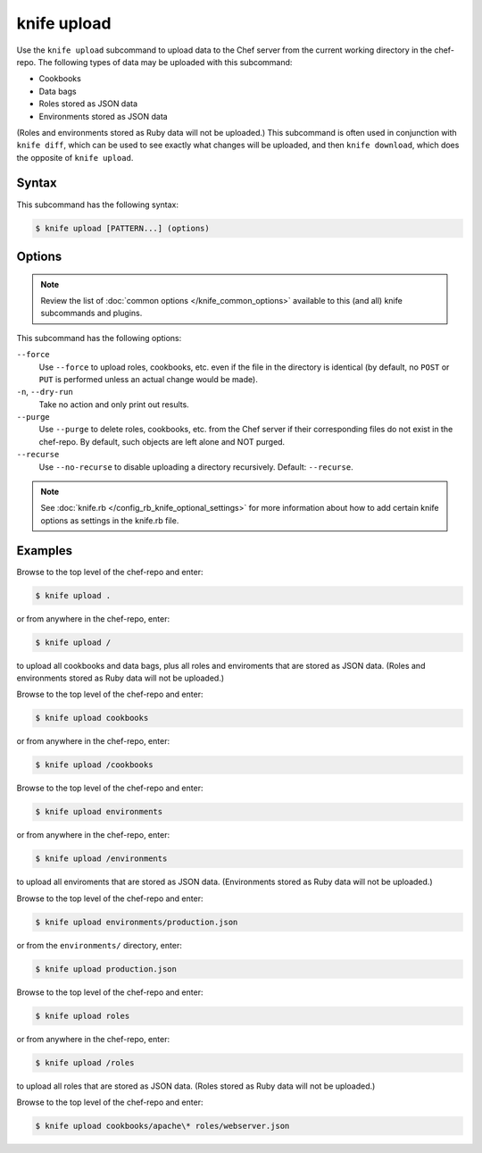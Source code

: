 

=====================================================
knife upload
=====================================================

.. tag knife_upload_25

Use the ``knife upload`` subcommand to upload data to the  Chef server from the current working directory in the chef-repo. The following types of data may be uploaded with this subcommand:

* Cookbooks
* Data bags
* Roles stored as JSON data
* Environments stored as JSON data

(Roles and environments stored as Ruby data will not be uploaded.) This subcommand is often used in conjunction with ``knife diff``, which can be used to see exactly what changes will be uploaded, and then ``knife download``, which does the opposite of ``knife upload``.

.. end_tag

Syntax
=====================================================
.. tag knife_upload_syntax

This subcommand has the following syntax:

.. code-block:: bash

   $ knife upload [PATTERN...] (options)

.. end_tag

Options
=====================================================
.. note:: .. tag knife_common_see_common_options_link

          Review the list of :doc:`common options </knife_common_options>` available to this (and all) knife subcommands and plugins.

          .. end_tag

.. tag 4_5

This subcommand has the following options:

``--force``
   Use ``--force`` to upload roles, cookbooks, etc. even if the file in the directory is identical (by default, no ``POST`` or ``PUT`` is performed unless an actual change would be made).

``-n``, ``--dry-run``
   Take no action and only print out results.

``--purge``
   Use ``--purge`` to delete roles, cookbooks, etc. from the Chef server if their corresponding files do not exist in the chef-repo. By default, such objects are left alone and NOT purged.

``--recurse``
   Use ``--no-recurse`` to disable uploading a directory recursively. Default: ``--recurse``.

.. end_tag

.. note:: .. tag knife_common_see_all_config_options

          See :doc:`knife.rb </config_rb_knife_optional_settings>` for more information about how to add certain knife options as settings in the knife.rb file.

          .. end_tag

Examples
=====================================================
.. tag knife_upload_repository

Browse to the top level of the chef-repo and enter:

.. code-block:: bash

   $ knife upload .

or from anywhere in the chef-repo, enter:

.. code-block:: bash

   $ knife upload /

to upload all cookbooks and data bags, plus all roles and enviroments that are stored as JSON data. (Roles and environments stored as Ruby data will not be uploaded.)

.. end_tag

.. tag knife_upload_directory_cookbooks

Browse to the top level of the chef-repo and enter:

.. code-block:: bash

   $ knife upload cookbooks

or from anywhere in the chef-repo, enter:

.. code-block:: bash

   $ knife upload /cookbooks

.. end_tag

.. tag knife_upload_directory_environments

Browse to the top level of the chef-repo and enter:

.. code-block:: bash

   $ knife upload environments

or from anywhere in the chef-repo, enter:

.. code-block:: bash

   $ knife upload /environments

to upload all enviroments that are stored as JSON data. (Environments stored as Ruby data will not be uploaded.)

.. end_tag

.. tag knife_upload_directory_environment

Browse to the top level of the chef-repo and enter:

.. code-block:: bash

   $ knife upload environments/production.json

or from the ``environments/`` directory, enter:

.. code-block:: bash

   $ knife upload production.json

.. end_tag

.. tag knife_upload_directory_roles

Browse to the top level of the chef-repo and enter:

.. code-block:: bash

   $ knife upload roles

or from anywhere in the chef-repo, enter:

.. code-block:: bash

   $ knife upload /roles

to upload all roles that are stored as JSON data. (Roles stored as Ruby data will not be uploaded.)

.. end_tag

.. tag knife_upload_directory_cookbooks_and_role

Browse to the top level of the chef-repo and enter:

.. code-block:: bash

   $ knife upload cookbooks/apache\* roles/webserver.json

.. end_tag


